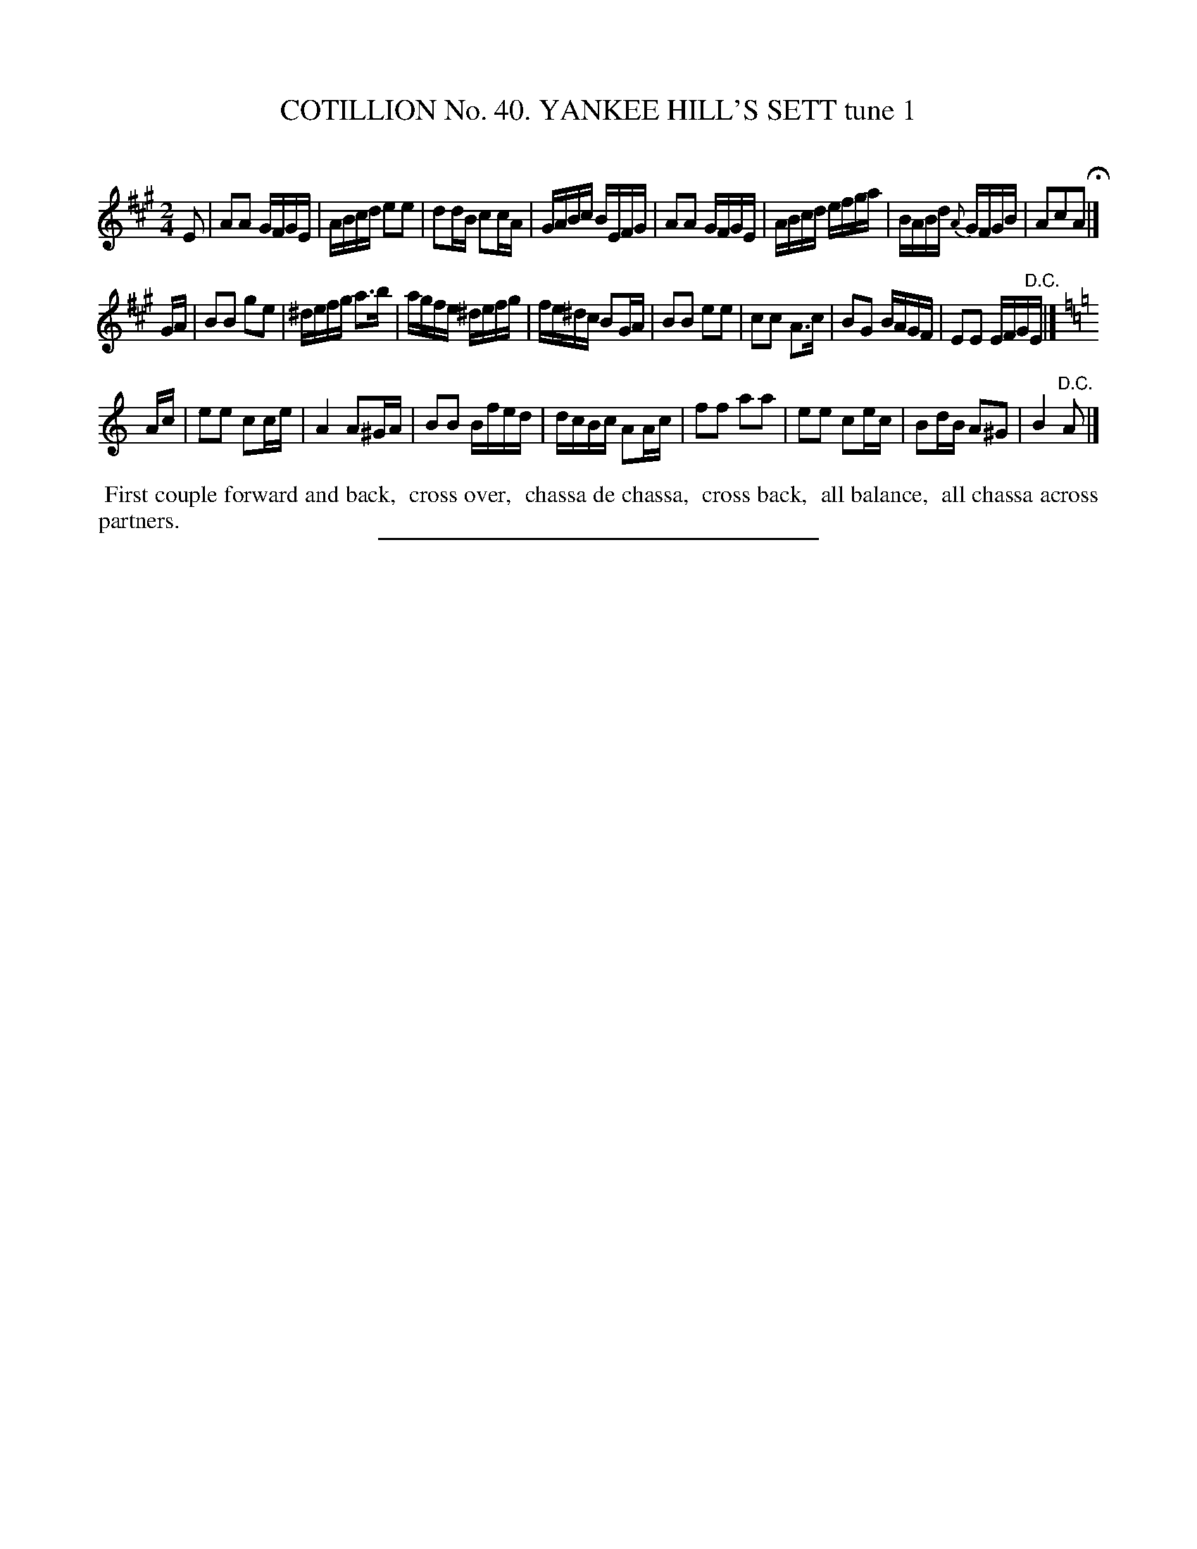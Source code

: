 X: 31561
T: COTILLION No. 40. YANKEE HILL'S SETT tune 1
C:
%R: reel
B: Elias Howe "The Musician's Companion" Part 3 1844 p.157 #1
S: http://imslp.org/wiki/The_Musician's_Companion_(Howe,_Elias)
Z: 2015 John Chambers <jc:trillian.mit.edu>
M: 2/4
L: 1/16
K: A
% - - - - - - - - - - - - - - - - - - - - - - - - -
E2 |\
A2A2 GFGE | ABcd e2e2 | d2dB c2cA | GABc BEFG |\
A2A2 GFGE | ABcd efga | BABd {A}GFGB | A2c2A2 H|]
GA |\
B2B2 g2e2 | ^defg a3b | agfe ^defg | fe^dc B2GA |\
B2B2 e2e2 | c2c2 A3c | B2G2 BAGF | E2E2 EFG"^D.C."E |]
[K:=f=c=g]\
[K:Am]\
Ac |\
e2e2 c2ce | A4 A2^GA | B2B2 Bfed | dcBc A2Ac |\
f2f2 a2a2 | e2e2 c2ec | B2dB A2^G2 | B4 "^D.C."A2 |]
% - - - - - - - - - - Dance description - - - - - - - - - -
%%begintext align
%% First couple forward and back,
%% cross over,
%% chassa de chassa,
%% cross back,
%% all balance,
%% all chassa across partners.
%%endtext
% - - - - - - - - - - - - - - - - - - - - - - - - -
%%sep 1 1 300


